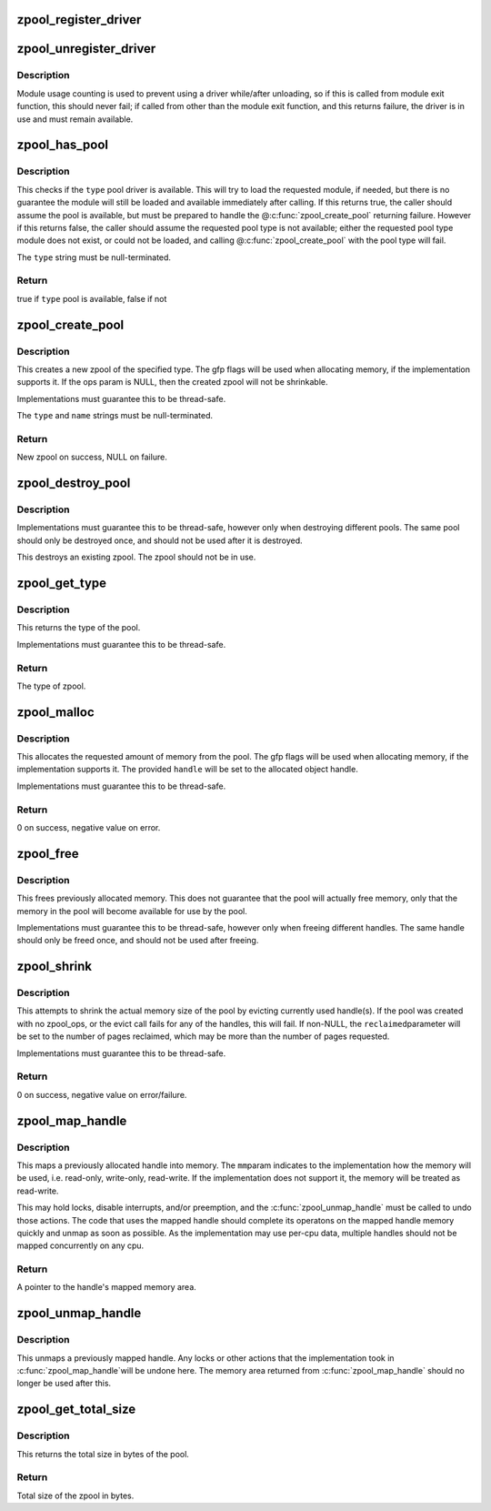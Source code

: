 .. -*- coding: utf-8; mode: rst -*-
.. src-file: mm/zpool.c

.. _`zpool_register_driver`:

zpool_register_driver
=====================

.. c:function:: void zpool_register_driver(struct zpool_driver *driver)

    register a zpool implementation.

    :param struct zpool_driver \*driver:
        driver to register

.. _`zpool_unregister_driver`:

zpool_unregister_driver
=======================

.. c:function:: int zpool_unregister_driver(struct zpool_driver *driver)

    unregister a zpool implementation.

    :param struct zpool_driver \*driver:
        driver to unregister.

.. _`zpool_unregister_driver.description`:

Description
-----------

Module usage counting is used to prevent using a driver
while/after unloading, so if this is called from module
exit function, this should never fail; if called from
other than the module exit function, and this returns
failure, the driver is in use and must remain available.

.. _`zpool_has_pool`:

zpool_has_pool
==============

.. c:function:: bool zpool_has_pool(char *type)

    Check if the pool driver is available \ ``type``\         The type of the zpool to check (e.g. zbud, zsmalloc)

    :param char \*type:
        *undescribed*

.. _`zpool_has_pool.description`:

Description
-----------

This checks if the \ ``type``\  pool driver is available.  This will try to load
the requested module, if needed, but there is no guarantee the module will
still be loaded and available immediately after calling.  If this returns
true, the caller should assume the pool is available, but must be prepared
to handle the @\ :c:func:`zpool_create_pool`\  returning failure.  However if this
returns false, the caller should assume the requested pool type is not
available; either the requested pool type module does not exist, or could
not be loaded, and calling @\ :c:func:`zpool_create_pool`\  with the pool type will
fail.

The \ ``type``\  string must be null-terminated.

.. _`zpool_has_pool.return`:

Return
------

true if \ ``type``\  pool is available, false if not

.. _`zpool_create_pool`:

zpool_create_pool
=================

.. c:function:: struct zpool *zpool_create_pool(const char *type, const char *name, gfp_t gfp, const struct zpool_ops *ops)

    Create a new zpool \ ``type``\         The type of the zpool to create (e.g. zbud, zsmalloc) \ ``name``\         The name of the zpool (e.g. zram0, zswap) \ ``gfp``\          The GFP flags to use when allocating the pool. \ ``ops``\          The optional ops callback.

    :param const char \*type:
        *undescribed*

    :param const char \*name:
        *undescribed*

    :param gfp_t gfp:
        *undescribed*

    :param const struct zpool_ops \*ops:
        *undescribed*

.. _`zpool_create_pool.description`:

Description
-----------

This creates a new zpool of the specified type.  The gfp flags will be
used when allocating memory, if the implementation supports it.  If the
ops param is NULL, then the created zpool will not be shrinkable.

Implementations must guarantee this to be thread-safe.

The \ ``type``\  and \ ``name``\  strings must be null-terminated.

.. _`zpool_create_pool.return`:

Return
------

New zpool on success, NULL on failure.

.. _`zpool_destroy_pool`:

zpool_destroy_pool
==================

.. c:function:: void zpool_destroy_pool(struct zpool *zpool)

    Destroy a zpool \ ``pool``\         The zpool to destroy.

    :param struct zpool \*zpool:
        *undescribed*

.. _`zpool_destroy_pool.description`:

Description
-----------

Implementations must guarantee this to be thread-safe,
however only when destroying different pools.  The same
pool should only be destroyed once, and should not be used
after it is destroyed.

This destroys an existing zpool.  The zpool should not be in use.

.. _`zpool_get_type`:

zpool_get_type
==============

.. c:function:: const char *zpool_get_type(struct zpool *zpool)

    Get the type of the zpool \ ``pool``\         The zpool to check

    :param struct zpool \*zpool:
        *undescribed*

.. _`zpool_get_type.description`:

Description
-----------

This returns the type of the pool.

Implementations must guarantee this to be thread-safe.

.. _`zpool_get_type.return`:

Return
------

The type of zpool.

.. _`zpool_malloc`:

zpool_malloc
============

.. c:function:: int zpool_malloc(struct zpool *zpool, size_t size, gfp_t gfp, unsigned long *handle)

    Allocate memory \ ``pool``\         The zpool to allocate from. \ ``size``\         The amount of memory to allocate. \ ``gfp``\          The GFP flags to use when allocating memory. \ ``handle``\       Pointer to the handle to set

    :param struct zpool \*zpool:
        *undescribed*

    :param size_t size:
        *undescribed*

    :param gfp_t gfp:
        *undescribed*

    :param unsigned long \*handle:
        *undescribed*

.. _`zpool_malloc.description`:

Description
-----------

This allocates the requested amount of memory from the pool.
The gfp flags will be used when allocating memory, if the
implementation supports it.  The provided \ ``handle``\  will be
set to the allocated object handle.

Implementations must guarantee this to be thread-safe.

.. _`zpool_malloc.return`:

Return
------

0 on success, negative value on error.

.. _`zpool_free`:

zpool_free
==========

.. c:function:: void zpool_free(struct zpool *zpool, unsigned long handle)

    Free previously allocated memory \ ``pool``\         The zpool that allocated the memory. \ ``handle``\       The handle to the memory to free.

    :param struct zpool \*zpool:
        *undescribed*

    :param unsigned long handle:
        *undescribed*

.. _`zpool_free.description`:

Description
-----------

This frees previously allocated memory.  This does not guarantee
that the pool will actually free memory, only that the memory
in the pool will become available for use by the pool.

Implementations must guarantee this to be thread-safe,
however only when freeing different handles.  The same
handle should only be freed once, and should not be used
after freeing.

.. _`zpool_shrink`:

zpool_shrink
============

.. c:function:: int zpool_shrink(struct zpool *zpool, unsigned int pages, unsigned int *reclaimed)

    Shrink the pool size \ ``pool``\         The zpool to shrink. \ ``pages``\        The number of pages to shrink the pool. \ ``reclaimed``\    The number of pages successfully evicted.

    :param struct zpool \*zpool:
        *undescribed*

    :param unsigned int pages:
        *undescribed*

    :param unsigned int \*reclaimed:
        *undescribed*

.. _`zpool_shrink.description`:

Description
-----------

This attempts to shrink the actual memory size of the pool
by evicting currently used handle(s).  If the pool was
created with no zpool_ops, or the evict call fails for any
of the handles, this will fail.  If non-NULL, the \ ``reclaimed``\ 
parameter will be set to the number of pages reclaimed,
which may be more than the number of pages requested.

Implementations must guarantee this to be thread-safe.

.. _`zpool_shrink.return`:

Return
------

0 on success, negative value on error/failure.

.. _`zpool_map_handle`:

zpool_map_handle
================

.. c:function:: void *zpool_map_handle(struct zpool *zpool, unsigned long handle, enum zpool_mapmode mapmode)

    Map a previously allocated handle into memory \ ``pool``\         The zpool that the handle was allocated from \ ``handle``\       The handle to map \ ``mm``\           How the memory should be mapped

    :param struct zpool \*zpool:
        *undescribed*

    :param unsigned long handle:
        *undescribed*

    :param enum zpool_mapmode mapmode:
        *undescribed*

.. _`zpool_map_handle.description`:

Description
-----------

This maps a previously allocated handle into memory.  The \ ``mm``\ 
param indicates to the implementation how the memory will be
used, i.e. read-only, write-only, read-write.  If the
implementation does not support it, the memory will be treated
as read-write.

This may hold locks, disable interrupts, and/or preemption,
and the \ :c:func:`zpool_unmap_handle`\  must be called to undo those
actions.  The code that uses the mapped handle should complete
its operatons on the mapped handle memory quickly and unmap
as soon as possible.  As the implementation may use per-cpu
data, multiple handles should not be mapped concurrently on
any cpu.

.. _`zpool_map_handle.return`:

Return
------

A pointer to the handle's mapped memory area.

.. _`zpool_unmap_handle`:

zpool_unmap_handle
==================

.. c:function:: void zpool_unmap_handle(struct zpool *zpool, unsigned long handle)

    Unmap a previously mapped handle \ ``pool``\         The zpool that the handle was allocated from \ ``handle``\       The handle to unmap

    :param struct zpool \*zpool:
        *undescribed*

    :param unsigned long handle:
        *undescribed*

.. _`zpool_unmap_handle.description`:

Description
-----------

This unmaps a previously mapped handle.  Any locks or other
actions that the implementation took in \ :c:func:`zpool_map_handle`\ 
will be undone here.  The memory area returned from
\ :c:func:`zpool_map_handle`\  should no longer be used after this.

.. _`zpool_get_total_size`:

zpool_get_total_size
====================

.. c:function:: u64 zpool_get_total_size(struct zpool *zpool)

    The total size of the pool \ ``pool``\         The zpool to check

    :param struct zpool \*zpool:
        *undescribed*

.. _`zpool_get_total_size.description`:

Description
-----------

This returns the total size in bytes of the pool.

.. _`zpool_get_total_size.return`:

Return
------

Total size of the zpool in bytes.

.. This file was automatic generated / don't edit.

